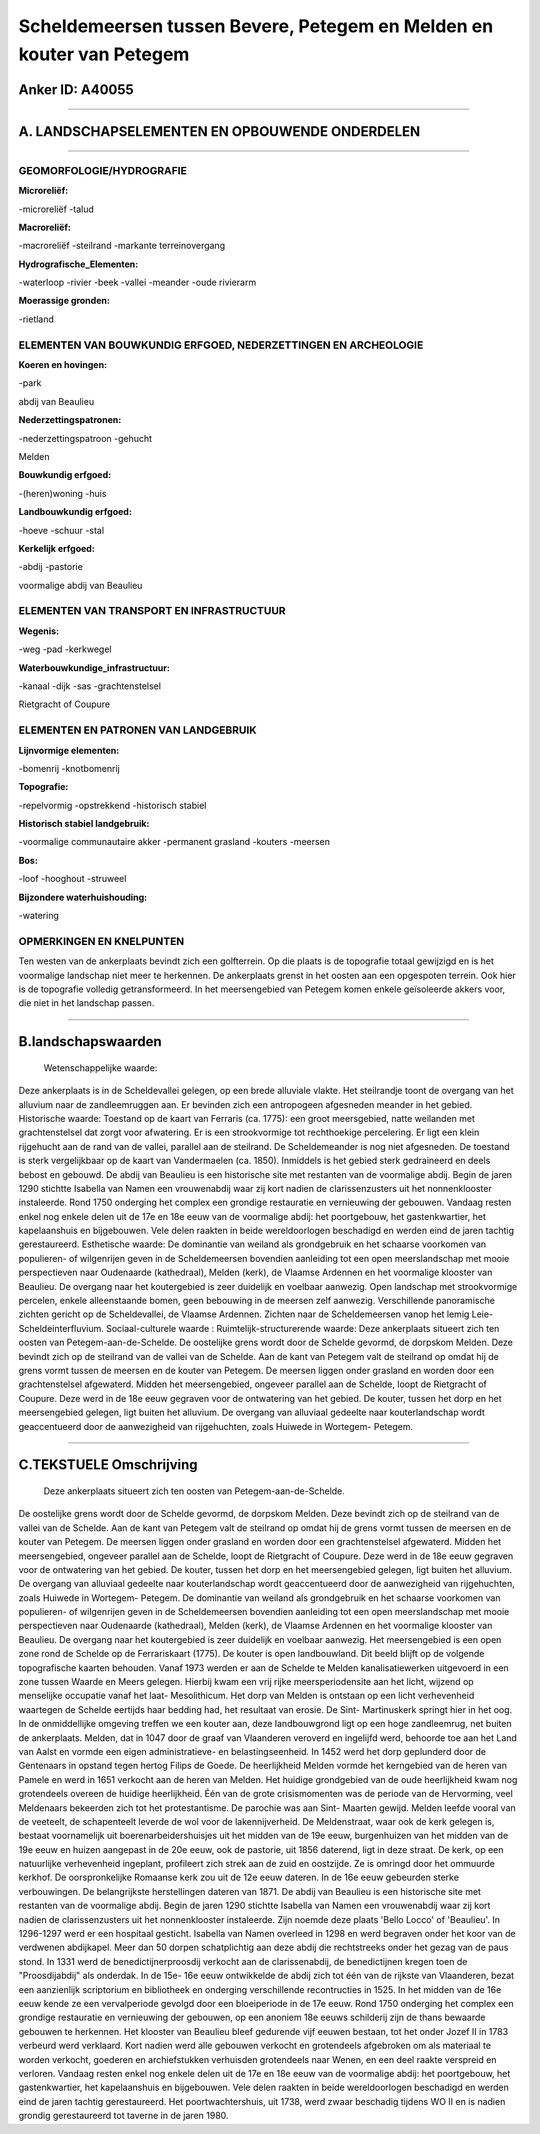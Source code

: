 Scheldemeersen tussen Bevere, Petegem en Melden en kouter van Petegem
=====================================================================

Anker ID: A40055
----------------

--------------

A. LANDSCHAPSELEMENTEN EN OPBOUWENDE ONDERDELEN
-----------------------------------------------

--------------

GEOMORFOLOGIE/HYDROGRAFIE
~~~~~~~~~~~~~~~~~~~~~~~~~

**Microreliëf:**

-microreliëf
-talud

 
**Macroreliëf:**

-macroreliëf
-steilrand
-markante terreinovergang

**Hydrografische\_Elementen:**

-waterloop
-rivier
-beek
-vallei
-meander
-oude rivierarm

 
**Moerassige gronden:**

-rietland

 

ELEMENTEN VAN BOUWKUNDIG ERFGOED, NEDERZETTINGEN EN ARCHEOLOGIE
~~~~~~~~~~~~~~~~~~~~~~~~~~~~~~~~~~~~~~~~~~~~~~~~~~~~~~~~~~~~~~~

**Koeren en hovingen:**

-park

 
abdij van Beaulieu

**Nederzettingspatronen:**

-nederzettingspatroon
-gehucht

Melden

**Bouwkundig erfgoed:**

-(heren)woning
-huis

 
**Landbouwkundig erfgoed:**

-hoeve
-schuur
-stal

 
**Kerkelijk erfgoed:**

-abdij
-pastorie

 
voormalige abdij van Beaulieu

ELEMENTEN VAN TRANSPORT EN INFRASTRUCTUUR
~~~~~~~~~~~~~~~~~~~~~~~~~~~~~~~~~~~~~~~~~

**Wegenis:**

-weg
-pad
-kerkwegel

 
**Waterbouwkundige\_infrastructuur:**

-kanaal
-dijk
-sas
-grachtenstelsel

 
Rietgracht of Coupure

ELEMENTEN EN PATRONEN VAN LANDGEBRUIK
~~~~~~~~~~~~~~~~~~~~~~~~~~~~~~~~~~~~~

**Lijnvormige elementen:**

-bomenrij
-knotbomenrij

**Topografie:**

-repelvormig
-opstrekkend
-historisch stabiel

 
**Historisch stabiel landgebruik:**

-voormalige communautaire akker
-permanent grasland
-kouters
-meersen

 
**Bos:**

-loof
-hooghout
-struweel

 
**Bijzondere waterhuishouding:**

-watering

 

OPMERKINGEN EN KNELPUNTEN
~~~~~~~~~~~~~~~~~~~~~~~~~

Ten westen van de ankerplaats bevindt zich een golfterrein. Op die
plaats is de topografie totaal gewijzigd en is het voormalige landschap
niet meer te herkennen. De ankerplaats grenst in het oosten aan een
opgespoten terrein. Ook hier is de topografie volledig getransformeerd.
In het meersengebied van Petegem komen enkele geïsoleerde akkers voor,
die niet in het landschap passen.

--------------

B.landschapswaarden
-------------------

 Wetenschappelijke waarde:
Deze ankerplaats is in de Scheldevallei gelegen, op een brede
alluviale vlakte. Het steilrandje toont de overgang van het alluvium
naar de zandleemruggen aan. Er bevinden zich een antropogeen afgesneden
meander in het gebied.
Historische waarde:
Toestand op de kaart van Ferraris (ca. 1775): een groot meersgebied,
natte weilanden met grachtenstelsel dat zorgt voor afwatering. Er is een
strookvormige tot rechthoekige percelering. Er ligt een klein rijgehucht
aan de rand van de vallei, parallel aan de steilrand. De Scheldemeander
is nog niet afgesneden. De toestand is sterk vergelijkbaar op de kaart
van Vandermaelen (ca. 1850). Inmiddels is het gebied sterk gedraineerd
en deels bebost en gebouwd. De abdij van Beaulieu is een historische
site met restanten van de voormalige abdij. Begin de jaren 1290 stichtte
Isabella van Namen een vrouwenabdij waar zij kort nadien de
clarissenzusters uit het nonnenklooster instaleerde. Rond 1750 onderging
het complex een grondige restauratie en vernieuwing der gebouwen.
Vandaag resten enkel nog enkele delen uit de 17e en 18e eeuw van de
voormalige abdij: het poortgebouw, het gastenkwartier, het kapelaanshuis
en bijgebouwen. Vele delen raakten in beide wereldoorlogen beschadigd en
werden eind de jaren tachtig gerestaureerd.
Esthetische waarde: De dominantie van weiland als grondgebruik en het
schaarse voorkomen van populieren- of wilgenrijen geven in de
Scheldemeersen bovendien aanleiding tot een open meerslandschap met
mooie perspectieven naar Oudenaarde (kathedraal), Melden (kerk), de
Vlaamse Ardennen en het voormalige klooster van Beaulieu. De overgang
naar het koutergebied is zeer duidelijk en voelbaar aanwezig. Open
landschap met strookvormige percelen, enkele alleenstaande bomen, geen
bebouwing in de meersen zelf aanwezig. Verschillende panoramische
zichten gericht op de Scheldevallei, de Vlaamse Ardennen. Zichten naar
de Scheldemeersen vanop het lemig Leie-Scheldeinterfluvium.
Sociaal-culturele waarde :
Ruimtelijk-structurerende waarde:
Deze ankerplaats situeert zich ten oosten van Petegem-aan-de-Schelde.
De oostelijke grens wordt door de Schelde gevormd, de dorpskom Melden.
Deze bevindt zich op de steilrand van de vallei van de Schelde. Aan de
kant van Petegem valt de steilrand op omdat hij de grens vormt tussen de
meersen en de kouter van Petegem. De meersen liggen onder grasland en
worden door een grachtenstelsel afgewaterd. Midden het meersengebied,
ongeveer parallel aan de Schelde, loopt de Rietgracht of Coupure. Deze
werd in de 18e eeuw gegraven voor de ontwatering van het gebied. De
kouter, tussen het dorp en het meersengebied gelegen, ligt buiten het
alluvium. De overgang van alluviaal gedeelte naar kouterlandschap wordt
geaccentueerd door de aanwezigheid van rijgehuchten, zoals Huiwede in
Wortegem- Petegem.

--------------

C.TEKSTUELE Omschrijving
------------------------

 Deze ankerplaats situeert zich ten oosten van Petegem-aan-de-Schelde.
De oostelijke grens wordt door de Schelde gevormd, de dorpskom Melden.
Deze bevindt zich op de steilrand van de vallei van de Schelde. Aan de
kant van Petegem valt de steilrand op omdat hij de grens vormt tussen de
meersen en de kouter van Petegem. De meersen liggen onder grasland en
worden door een grachtenstelsel afgewaterd. Midden het meersengebied,
ongeveer parallel aan de Schelde, loopt de Rietgracht of Coupure. Deze
werd in de 18e eeuw gegraven voor de ontwatering van het gebied. De
kouter, tussen het dorp en het meersengebied gelegen, ligt buiten het
alluvium. De overgang van alluviaal gedeelte naar kouterlandschap wordt
geaccentueerd door de aanwezigheid van rijgehuchten, zoals Huiwede in
Wortegem- Petegem. De dominantie van weiland als grondgebruik en het
schaarse voorkomen van populieren- of wilgenrijen geven in de
Scheldemeersen bovendien aanleiding tot een open meerslandschap met
mooie perspectieven naar Oudenaarde (kathedraal), Melden (kerk), de
Vlaamse Ardennen en het voormalige klooster van Beaulieu. De overgang
naar het koutergebied is zeer duidelijk en voelbaar aanwezig. Het
meersengebied is een open zone rond de Schelde op de Ferrariskaart
(1775). De kouter is open landbouwland. Dit beeld blijft op de volgende
topografische kaarten behouden. Vanaf 1973 werden er aan de Schelde te
Melden kanalisatiewerken uitgevoerd in een zone tussen Waarde en Meers
gelegen. Hierbij kwam een vrij rijke meersperiodensite aan het licht,
wijzend op menselijke occupatie vanaf het laat- Mesolithicum. Het dorp
van Melden is ontstaan op een licht verhevenheid waartegen de Schelde
eertijds haar bedding had, het resultaat van erosie. De Sint-
Martinuskerk springt hier in het oog. In de onmiddellijke omgeving
treffen we een kouter aan, deze landbouwgrond ligt op een hoge
zandleemrug, net buiten de ankerplaats. Melden, dat in 1047 door de
graaf van Vlaanderen veroverd en ingelijfd werd, behoorde toe aan het
Land van Aalst en vormde een eigen administratieve- en
belastingseenheid. In 1452 werd het dorp geplunderd door de Gentenaars
in opstand tegen hertog Filips de Goede. De heerlijkheid Melden vormde
het kerngebied van de heren van Pamele en werd in 1651 verkocht aan de
heren van Melden. Het huidige grondgebied van de oude heerlijkheid kwam
nog grotendeels overeen de huidige heerlijkheid. Één van de grote
crisismomenten was de periode van de Hervorming, veel Meldenaars
bekeerden zich tot het protestantisme. De parochie was aan Sint- Maarten
gewijd. Melden leefde vooral van de veeteelt, de schapenteelt leverde de
wol voor de lakennijverheid. De Meldenstraat, waar ook de kerk gelegen
is, bestaat voornamelijk uit boerenarbeidershuisjes uit het midden van
de 19e eeuw, burgenhuizen van het midden van de 19e eeuw en huizen
aangepast in de 20e eeuw, ook de pastorie, uit 1856 daterend, ligt in
deze straat. De kerk, op een natuurlijke verhevenheid ingeplant,
profileert zich strek aan de zuid en oostzijde. Ze is omringd door het
ommuurde kerkhof. De oorspronkelijke Romaanse kerk zou uit de 12e eeuw
dateren. In de 16e eeuw gebeurden sterke verbouwingen. De belangrijkste
herstellingen dateren van 1871. De abdij van Beaulieu is een historische
site met restanten van de voormalige abdij. Begin de jaren 1290 stichtte
Isabella van Namen een vrouwenabdij waar zij kort nadien de
clarissenzusters uit het nonnenklooster instaleerde. Zijn noemde deze
plaats 'Bello Locco' of 'Beaulieu'. In 1296-1297 werd er een hospitaal
gesticht. Isabella van Namen overleed in 1298 en werd begraven onder het
koor van de verdwenen abdijkapel. Meer dan 50 dorpen schatplichtig aan
deze abdij die rechtstreeks onder het gezag van de paus stond. In 1331
werd de benedictijnerproosdij verkocht aan de clarissenabdij, de
benedictijnen kregen toen de "Proosdijabdij" als onderdak. In de 15e-
16e eeuw ontwikkelde de abdij zich tot één van de rijkste van
Vlaanderen, bezat een aanzienlijk scriptorium en bibliotheek en
onderging verschillende recontructies in 1525. In het midden van de 16e
eeuw kende ze een vervalperiode gevolgd door een bloeiperiode in de 17e
eeuw. Rond 1750 onderging het complex een grondige restauratie en
vernieuwing der gebouwen, op een anoniem 18e eeuws schilderij zijn de
thans bewaarde gebouwen te herkennen. Het klooster van Beaulieu bleef
gedurende vijf eeuwen bestaan, tot het onder Jozef II in 1783 verbeurd
werd verklaard. Kort nadien werd alle gebouwen verkocht en grotendeels
afgebroken om als materiaal te worden verkocht, goederen en
archiefstukken verhuisden grotendeels naar Wenen, en een deel raakte
verspreid en verloren. Vandaag resten enkel nog enkele delen uit de 17e
en 18e eeuw van de voormalige abdij: het poortgebouw, het
gastenkwartier, het kapelaanshuis en bijgebouwen. Vele delen raakten in
beide wereldoorlogen beschadigd en werden eind de jaren tachtig
gerestaureerd. Het poortwachtershuis, uit 1738, werd zwaar beschadig
tijdens WO II en is nadien grondig gerestaureerd tot taverne in de jaren
1980.
